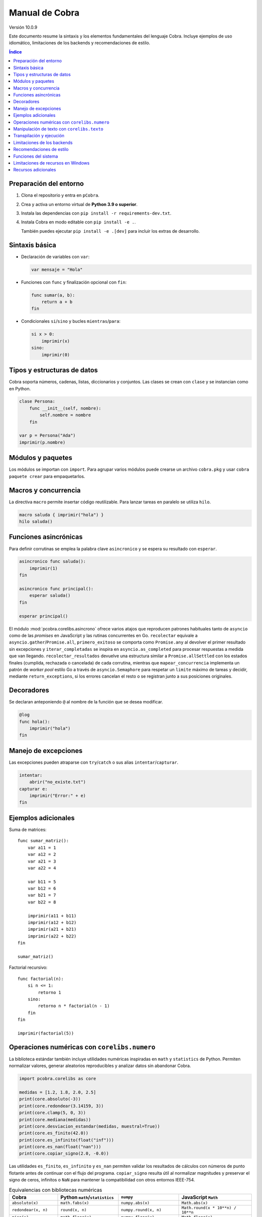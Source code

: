 Manual de Cobra
===============

Versión 10.0.9

Este documento resume la sintaxis y los elementos fundamentales del lenguaje
Cobra. Incluye ejemplos de uso idiomático, limitaciones de los backends y
recomendaciones de estilo.

.. contents:: Índice
   :depth: 2

Preparación del entorno
----------------------

1. Clona el repositorio y entra en ``pCobra``.
2. Crea y activa un entorno virtual de **Python 3.9 o superior**.
3. Instala las dependencias con ``pip install -r requirements-dev.txt``.
4. Instala Cobra en modo editable con ``pip install -e .``.

   También puedes ejecutar ``pip install -e .[dev]`` para incluir los extras de
   desarrollo.

Sintaxis básica
---------------

* Declaración de variables con ``var``:

  .. code-block:: cobra

     var mensaje = "Hola"

* Funciones con ``func`` y finalización opcional con ``fin``:

  .. code-block:: cobra

     func sumar(a, b):
         return a + b
     fin

* Condicionales ``si``/``sino`` y bucles ``mientras``/``para``:

  .. code-block:: cobra

     si x > 0:
         imprimir(x)
     sino:
         imprimir(0)

Tipos y estructuras de datos
----------------------------

Cobra soporta números, cadenas, listas, diccionarios y conjuntos. Las clases se
crean con ``clase`` y se instancian como en Python.

.. code-block:: cobra

   clase Persona:
       func __init__(self, nombre):
           self.nombre = nombre
       fin

   var p = Persona("Ada")
   imprimir(p.nombre)

Módulos y paquetes
------------------

Los módulos se importan con ``import``. Para agrupar varios módulos puede
crearse un archivo ``cobra.pkg`` y usar ``cobra paquete crear`` para
empaquetarlos.

Macros y concurrencia
---------------------

La directiva ``macro`` permite insertar código reutilizable. Para lanzar tareas
en paralelo se utiliza ``hilo``.

.. code-block:: cobra

   macro saluda { imprimir("hola") }
   hilo saluda()

Funciones asincrónicas
----------------------

Para definir corrutinas se emplea la palabra clave ``asincronico`` y se espera
su resultado con ``esperar``.

.. code-block:: cobra

   asincronico func saluda():
       imprimir(1)
   fin

   asincronico func principal():
       esperar saluda()
   fin

   esperar principal()

El módulo :mod:`pcobra.corelibs.asincrono` ofrece varios atajos que reproducen
patrones habituales tanto de ``asyncio`` como de las *promises* en JavaScript y
las rutinas concurrentes en Go. ``recolectar`` equivale a
``asyncio.gather``/``Promise.all``, ``primero_exitoso`` se comporta como
``Promise.any`` al devolver el primer resultado sin excepciones y
``iterar_completadas`` se inspira en ``asyncio.as_completed`` para procesar
respuestas a medida que van llegando. ``recolectar_resultados`` devuelve una
estructura similar a ``Promise.allSettled`` con los estados finales (cumplida,
rechazada o cancelada) de cada corrutina, mientras que
``mapear_concurrencia`` implementa un patrón de *worker pool* estilo Go a
través de ``asyncio.Semaphore`` para respetar un ``limite`` máximo de tareas y
decidir, mediante ``return_exceptions``, si los errores cancelan el resto o se
registran junto a sus posiciones originales.

Decoradores
-----------

Se declaran anteponiendo ``@`` al nombre de la función que se desea modificar.

.. code-block:: cobra

   @log
   func hola():
       imprimir("hola")
   fin

Manejo de excepciones
---------------------

Las excepciones pueden atraparse con ``try``/``catch`` o sus alias
``intentar``/``capturar``.

.. code-block:: cobra

   intentar:
       abrir("no_existe.txt")
   capturar e:
       imprimir("Error:" + e)
   fin

Ejemplos adicionales
--------------------

Suma de matrices::

   func sumar_matriz():
       var a11 = 1
       var a12 = 2
       var a21 = 3
       var a22 = 4

       var b11 = 5
       var b12 = 6
       var b21 = 7
       var b22 = 8

       imprimir(a11 + b11)
       imprimir(a12 + b12)
       imprimir(a21 + b21)
       imprimir(a22 + b22)
   fin

   sumar_matriz()

Factorial recursivo::

   func factorial(n):
       si n <= 1:
           retorno 1
       sino:
           retorno n * factorial(n - 1)
       fin
   fin

   imprimir(factorial(5))

Operaciones numéricas con ``corelibs.numero``
--------------------------------------------

La biblioteca estándar también incluye utilidades numéricas inspiradas en
``math`` y ``statistics`` de Python. Permiten normalizar valores, generar
aleatorios reproducibles y analizar datos sin abandonar Cobra.

.. code-block:: python

   import pcobra.corelibs as core

   medidas = [1.2, 1.8, 2.0, 2.5]
   print(core.absoluto(-3))
   print(core.redondear(3.14159, 3))
   print(core.clamp(5, 0, 3))
   print(core.mediana(medidas))
   print(core.desviacion_estandar(medidas, muestral=True))
   print(core.es_finito(42.0))
   print(core.es_infinito(float("inf")))
   print(core.es_nan(float("nan")))
   print(core.copiar_signo(2.0, -0.0))

Las utilidades ``es_finito``, ``es_infinito`` y ``es_nan`` permiten validar los
resultados de cálculos con números de punto flotante antes de continuar con el
flujo del programa. ``copiar_signo`` resulta útil al normalizar magnitudes y
preservar el signo de ceros, infinitos o ``NaN`` para mantener la compatibilidad
con otros entornos IEEE-754.

.. list-table:: Equivalencias con bibliotecas numéricas
   :header-rows: 1
   :widths: 20 25 25 30

   * - Cobra
     - Python ``math``/``statistics``
     - ``numpy``
     - JavaScript ``Math``
   * - ``absoluto(x)``
     - ``math.fabs(x)``
     - ``numpy.abs(x)``
     - ``Math.abs(x)``
   * - ``redondear(x, n)``
     - ``round(x, n)``
     - ``numpy.round(x, n)``
     - ``Math.round(x * 10**n) / 10**n``
   * - ``piso(x)``
     - ``math.floor(x)``
     - ``numpy.floor(x)``
     - ``Math.floor(x)``
   * - ``techo(x)``
     - ``math.ceil(x)``
     - ``numpy.ceil(x)``
     - ``Math.ceil(x)``
   * - ``raiz(x, n)``
     - ``math.pow(x, 1/n)``
     - ``numpy.power(x, 1/n)``
     - ``Math.pow(x, 1/n)``
   * - ``potencia(a, b)``
     - ``math.pow(a, b)``
     - ``numpy.power(a, b)``
     - ``Math.pow(a, b)``
   * - ``clamp(x, a, b)``
     - ``min(max(x, a), b)``
     - ``numpy.clip(x, a, b)``
     - ``Math.min(Math.max(x, a), b)``
   * - ``es_finito(x)``
     - ``math.isfinite(x)``
     - ``numpy.isfinite(x)``
     - ``Number.isFinite(x)``
   * - ``es_infinito(x)``
     - ``math.isinf(x)``
     - ``numpy.isinf(x)``
     - ``!Number.isFinite(x) && !Number.isNaN(x)``
   * - ``es_nan(x)``
     - ``math.isnan(x)``
     - ``numpy.isnan(x)``
     - ``Number.isNaN(x)``
   * - ``copiar_signo(a, b)``
     - ``math.copysign(a, b)``
     - ``numpy.copysign(a, b)``
     - ``Math.abs(a) * (Number.isNaN(b) ? 1 : Math.sign(b) || 1)``
   * - ``aleatorio(a, b)``
     - ``random.uniform(a, b)``
     - ``numpy.random.uniform(a, b)``
     - ``Math.random() * (b - a) + a``

Los enteros también cuentan con atajos binarios que replican la API moderna de
Python:

.. code-block:: python

   print(core.longitud_bits(255))
   print(core.contar_bits(-3))
   print(core.entero_a_bytes(-1, signed=True))
   print(core.entero_desde_bytes(b"\xff", signed=True))

Las funciones ``longitud_bits`` y ``contar_bits`` recuperan información del
entero sin escribir operadores manuales, mientras que ``entero_a_bytes`` y
``entero_desde_bytes`` facilitan la conversión a representaciones binarias en
los órdenes ``big`` y ``little``.

Las utilidades ``rotar_bits_izquierda`` y ``rotar_bits_derecha`` trasladan la
semántica de ``rotate_left``/``rotate_right`` presente en Go y Rust. Basta
indicar ``ancho_bits`` para emular palabras de tamaño fijo y conservar el signo
mediante representación en complemento a dos.
   * - ``mcd(a, b, ...)``
     - ``math.gcd(a, b, ...)``
     - ``numpy.gcd.reduce([a, b, ...])``
     - «Sin equivalente directo; implementar algoritmo de Euclides»
   * - ``mcm(a, b, ...)``
     - ``math.lcm(a, b, ...)``
     - ``numpy.lcm.reduce([a, b, ...])``
     - «Sin equivalente directo; usar ``mcd`` manualmente»
   * - ``es_cercano(a, b, tol_rel, tol_abs)``
     - ``math.isclose(a, b, rel_tol=tol_rel, abs_tol=tol_abs)``
     - ``numpy.isclose(a, b, rtol=tol_rel, atol=tol_abs)``
     - ``Math.abs(a - b) <= Math.max(tol_abs, tol_rel * Math.max(Math.abs(a), Math.abs(b)))``
   * - ``producto(valores, inicio)``
     - ``math.prod(valores, start=inicio)``
     - ``numpy.prod(valores, initial=inicio)``
     - ``valores.reduce((acc, v) => acc * v, inicio)``
   * - ``entero_a_base(n, base, alfabeto)``
     - ``format(n, 'x')`` / ``numpy.base_repr(n, base)``
     - ``numpy.base_repr(n, base)``
     - ``n.toString(base)``
   * - ``entero_desde_base(txt, base, alfabeto)``
     - ``int(txt, base)``
     - «Sin equivalente directo; combinar ``numpy.array`` y lógica propia»
     - ``parseInt(txt, base)``
   * - ``mediana(datos)``
     - ``statistics.median(datos)``
     - ``numpy.median(datos)``
     - «Sin equivalente directo; ordenar y promediar»
   * - ``moda(datos)``
     - ``statistics.mode(datos)``
     - ``numpy.unique(datos, return_counts=True)``
     - «Sin equivalente directo; contar frecuencias»
   * - ``desviacion_estandar(datos)``
     - ``statistics.pstdev(datos)``
     - ``numpy.std(datos)``
     - «Sin equivalente directo; implementar manualmente»

Las funciones ``entero_a_base`` y ``entero_desde_base`` admiten números con signo
y validan que la base esté en el intervalo ``[2, 36]``. El argumento opcional
``alfabeto`` permite sincronizar el conjunto de dígitos en ambas direcciones.

Manipulación de texto con ``corelibs.texto``
-------------------------------------------

El módulo :mod:`pcobra.corelibs.texto` ofrece utilidades Unicode listas para
usar en Cobra. Entre las más destacadas se encuentran:

* ``quitar_espacios``, ``dividir`` y ``unir`` para limpiar y recomponer
  cadenas, con soporte para separadores personalizados.
* ``quitar_prefijo`` y ``quitar_sufijo`` replican
  ``str.removeprefix``/``str.removesuffix`` de Python, mientras que
  ``prefijo_comun`` y ``sufijo_comun`` añaden equivalentes a
  ``commonPrefixWith``/``commonSuffixWith`` de Kotlin o
  ``String.commonPrefix``/``String.commonSuffix`` de Swift. Ambas admiten
  ignorar mayúsculas y normalizar Unicode antes de comparar.
* ``a_snake`` y ``a_camel`` producen identificadores inspirados en
  extensiones de Kotlin, las rutinas ``lowerCamelCase`` de Swift y
  utilidades de JavaScript como ``lodash.snakeCase``/``camelCase``; a su
  vez ``quitar_envoltura`` reproduce ``removeSurrounding`` de Kotlin y el
  recorte con ``hasPrefix``/``hasSuffix`` de Swift o ``String.prototype.slice``
  en JavaScript.
* ``normalizar_unicode`` acepta las formas ``NFC``, ``NFD``, ``NFKC`` y
  ``NFKD`` para unificar representaciones.
* ``indentar_texto``/``desindentar_texto``, ``envolver_texto`` y
  ``acortar_texto`` envuelven párrafos al estilo de ``textwrap``.
* Las comprobaciones ``es_alfabetico``, ``es_alfa_numerico``, ``es_decimal``,
  ``es_numerico``, ``es_identificador``, ``es_imprimible``, ``es_ascii``,
  ``es_mayusculas``, ``es_minusculas`` y ``es_espacio`` reflejan los métodos
  ``str.is*`` de Python y se exponen también desde
  :mod:`standard_library.texto` junto con utilidades como ``quitar_acentos``.

.. code-block:: python

   import pcobra.corelibs as core
   import standard_library.texto as texto

   print(core.quitar_prefijo("🧪Prueba", "🧪"))
   print(core.prefijo_comun("Canción", "cancio\u0301n", ignorar_mayusculas=True, normalizar="NFC"))
   print(texto.sufijo_comun("astronomía", "economía"))
   print(texto.es_palindromo("Sé verlas al revés"))
   print(core.a_snake("MiValorHTTP"))
   print(texto.a_camel("hola-mundo cobra", inicial_mayuscula=True))
   print(core.quitar_envoltura("«mañana»", "«", "»"))

Asimismo, :mod:`pcobra.corelibs.numero` incorpora ``interpolar`` y
``envolver_modular`` inspiradas en ``f32::lerp`` de Rust y en
``kotlin.math.lerp``/``mod``. La primera acota el factor a ``[0, 1]`` para
evitar extrapolaciones involuntarias y la segunda devuelve residuos euclidianos
con el mismo signo que el divisor incluso si se usan valores negativos.

.. code-block:: python

   import pcobra.corelibs as core
   import standard_library.numero as numero

   print(core.interpolar(10.0, 20.0, 1.5))    # 20.0
   print(numero.interpolar(-5.0, 5.0, 0.25))  # 0.0
   print(core.envolver_modular(-3, 5))         # 2
   print(numero.envolver_modular(7.5, -5.0))   # -2.5

Transpilación y ejecución
-------------------------

El comando ``cobra compilar`` genera código para múltiples lenguajes. También
puede ejecutarse un archivo directamente con ``cobra ejecutar``.
El subcomando ``cobra verificar`` (``cobra verify`` en la versión en inglés)
permite comparar la salida de un programa transpilado a distintos lenguajes
(actualmente Python y JavaScript) y avisa si alguna difiere.
Adicionalmente puedes convertir código escrito en otros lenguajes a Cobra y
volver a transpilarlos con ``cobra transpilar-inverso``::

   cobra transpilar-inverso ejemplo.py --origen=python --destino=js

Limitaciones de los backends
----------------------------

* **Python y JavaScript**: implementan la mayoría de características y son los
  más estables.
* **C y C++**: se consideran experimentales; no soportan clases ni excepciones
  complejas.
* **Rust**: carece de herencia múltiple y requiere anotaciones de tipo
  explícitas para estructuras complejas.
* **WebAssembly**: limitado a operaciones numéricas básicas y sin soporte de
  cadenas.
* **Otros backends** (Go, R, Julia, etc.): poseen cobertura parcial y pueden
  carecer de bibliotecas estándar equivalentes.

Recomendaciones de estilo
-------------------------

* Utiliza indentación de cuatro espacios y nombres en ``snake_case``.
* Mantén los comentarios en español y procura líneas de menos de 79 caracteres.
* Prefiere expresiones claras antes que construcciones complejas y evita macros
  innecesarias.

Funciones del sistema
---------------------

La biblioteca estándar expone ``corelibs.sistema.ejecutar`` para lanzar procesos del
sistema. Por motivos de seguridad es **obligatorio** proporcionar una lista blanca de
ejecutables permitidos mediante el parámetro ``permitidos`` o definiendo la variable
de entorno ``COBRA_EJECUTAR_PERMITIDOS`` separada por ``os.pathsep``. La lista se
captura al importar el módulo, por lo que modificar la variable de entorno después no
surte efecto. Invocar la función sin esta configuración producirá un ``ValueError``.

Limitaciones de recursos en Windows
-----------------------------------

En sistemas Windows, las funciones que intentan limitar la memoria o el tiempo
de CPU pueden no aplicarse. Cobra mostrará advertencias como::

   No se pudo establecer el límite de memoria en Windows; el ajuste se omitirá.
   No se pudo establecer el límite de CPU en Windows; el ajuste se omitirá.

Para asegurar estos límites, ejecuta Cobra dentro de un contenedor (por
ejemplo, Docker o WSL2) donde las restricciones de recursos sí se pueden
aplicar.

Recursos adicionales
--------------------

- :doc:`guia_basica <guia_basica>`
- :doc:`especificacion_tecnica <especificacion_tecnica>`
- :doc:`recursos_adicionales <frontend/recursos_adicionales>`

